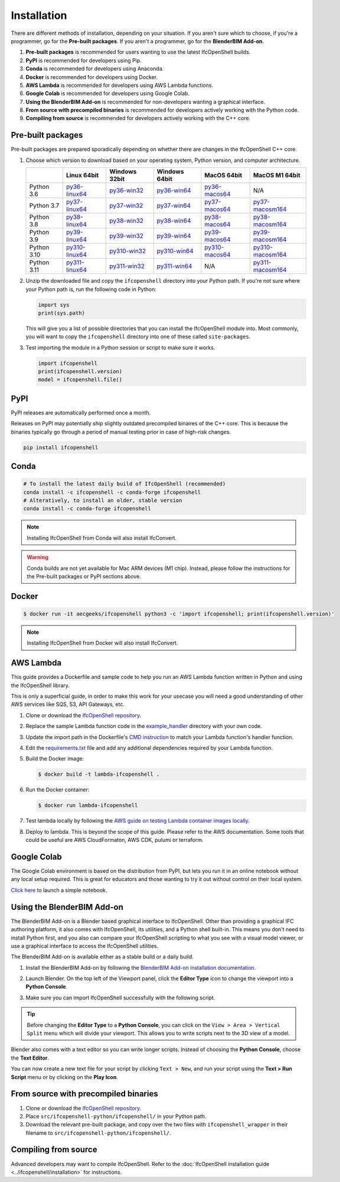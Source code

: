 Installation
============

There are different methods of installation, depending on your situation. If
you aren't sure which to choose, if you're a programmer, go for the **Pre-built
packages**. If you aren't a programmer, go for the **BlenderBIM Add-on**.

1. **Pre-built packages** is recommended for users wanting to use the latest IfcOpenShell builds.
2. **PyPI** is recommended for developers using Pip.
3. **Conda** is recommended for developers using Anaconda.
4. **Docker** is recommended for developers using Docker.
5. **AWS Lambda** is recommended for developers using AWS Lambda functions.
6. **Google Colab** is recommended for developers using Google Colab.
7. **Using the BlenderBIM Add-on** is recommended for non-developers wanting a graphical interface.
8. **From source with precompiled binaries** is recommended for developers actively working with the Python code.
9. **Compiling from source** is recommended for developers actively working with the C++ core.

Pre-built packages
------------------

Pre-built packages are prepared sporadically depending on whether there are
changes in the IfcOpenShell C++ core.

1. Choose which version to download based on your operating system, Python
   version, and computer architecture.

   +-------------+----------------+----------------+----------------+----------------+------------------+
   |             | Linux 64bit    | Windows 32bit  | Windows 64bit  | MacOS 64bit    | MacOS M1 64bit   |
   +=============+================+================+================+================+==================+
   | Python 3.6  | py36-linux64_  | py36-win32_    | py36-win64_    | py36-macos64_  | N/A              |
   +-------------+----------------+----------------+----------------+----------------+------------------+
   | Python 3.7  | py37-linux64_  | py37-win32_    | py37-win64_    | py37-macos64_  | py37-macosm164_  |
   +-------------+----------------+----------------+----------------+----------------+------------------+
   | Python 3.8  | py38-linux64_  | py38-win32_    | py38-win64_    | py38-macos64_  | py38-macosm164_  |
   +-------------+----------------+----------------+----------------+----------------+------------------+
   | Python 3.9  | py39-linux64_  | py39-win32_    | py39-win64_    | py39-macos64_  | py39-macosm164_  |
   +-------------+----------------+----------------+----------------+----------------+------------------+
   | Python 3.10 | py310-linux64_ | py310-win32_   | py310-win64_   | py310-macos64_ | py310-macosm164_ |
   +-------------+----------------+----------------+----------------+----------------+------------------+
   | Python 3.11 | py311-linux64_ | py311-win32_   | py311-win64_   | N/A            | py311-macosm164_ |
   +-------------+----------------+----------------+----------------+----------------+------------------+

.. _py36-linux64: https://s3.amazonaws.com/ifcopenshell-builds/ifcopenshell-python-36-v0.7.0-dcc9d0e-linux64.zip
.. _py37-linux64: https://s3.amazonaws.com/ifcopenshell-builds/ifcopenshell-python-37-v0.7.0-dcc9d0e-linux64.zip
.. _py38-linux64: https://s3.amazonaws.com/ifcopenshell-builds/ifcopenshell-python-38-v0.7.0-dcc9d0e-linux64.zip
.. _py39-linux64: https://s3.amazonaws.com/ifcopenshell-builds/ifcopenshell-python-39-v0.7.0-dcc9d0e-linux64.zip
.. _py310-linux64: https://s3.amazonaws.com/ifcopenshell-builds/ifcopenshell-python-310-v0.7.0-dcc9d0e-linux64.zip
.. _py311-linux64: https://s3.amazonaws.com/ifcopenshell-builds/ifcopenshell-python-311-v0.7.0-dcc9d0e-linux64.zip
.. _py36-win32: https://s3.amazonaws.com/ifcopenshell-builds/ifcopenshell-python-36-v0.7.0-dcc9d0e-win32.zip
.. _py37-win32: https://s3.amazonaws.com/ifcopenshell-builds/ifcopenshell-python-37-v0.7.0-dcc9d0e-win32.zip
.. _py38-win32: https://s3.amazonaws.com/ifcopenshell-builds/ifcopenshell-python-38-v0.7.0-dcc9d0e-win32.zip
.. _py39-win32: https://s3.amazonaws.com/ifcopenshell-builds/ifcopenshell-python-39-v0.7.0-dcc9d0e-win32.zip
.. _py310-win32: https://s3.amazonaws.com/ifcopenshell-builds/ifcopenshell-python-310-v0.7.0-dcc9d0e-win32.zip
.. _py311-win32: https://s3.amazonaws.com/ifcopenshell-builds/ifcopenshell-python-311-v0.7.0-dcc9d0e-win32.zip
.. _py36-win64: https://s3.amazonaws.com/ifcopenshell-builds/ifcopenshell-python-36-v0.7.0-dcc9d0e-win64.zip
.. _py37-win64: https://s3.amazonaws.com/ifcopenshell-builds/ifcopenshell-python-37-v0.7.0-dcc9d0e-win64.zip
.. _py38-win64: https://s3.amazonaws.com/ifcopenshell-builds/ifcopenshell-python-38-v0.7.0-dcc9d0e-win64.zip
.. _py39-win64: https://s3.amazonaws.com/ifcopenshell-builds/ifcopenshell-python-39-v0.7.0-dcc9d0e-win64.zip
.. _py310-win64: https://s3.amazonaws.com/ifcopenshell-builds/ifcopenshell-python-310-v0.7.0-dcc9d0e-win64.zip
.. _py311-win64: https://s3.amazonaws.com/ifcopenshell-builds/ifcopenshell-python-311-v0.7.0-dcc9d0e-win64.zip
.. _py36-macos64: https://s3.amazonaws.com/ifcopenshell-builds/ifcopenshell-python-36-v0.7.0-dcc9d0e-macos64.zip
.. _py37-macos64: https://s3.amazonaws.com/ifcopenshell-builds/ifcopenshell-python-37-v0.7.0-dcc9d0e-macos64.zip
.. _py38-macos64: https://s3.amazonaws.com/ifcopenshell-builds/ifcopenshell-python-38-v0.7.0-dcc9d0e-macos64.zip
.. _py39-macos64: https://s3.amazonaws.com/ifcopenshell-builds/ifcopenshell-python-39-v0.7.0-dcc9d0e-macos64.zip
.. _py310-macos64: https://s3.amazonaws.com/ifcopenshell-builds/ifcopenshell-python-310-v0.7.0-dcc9d0e-macos64.zip
.. _py37-macosm164: https://s3.amazonaws.com/ifcopenshell-builds/ifcopenshell-python-37-v0.7.0-dcc9d0e-macosm164.zip
.. _py38-macosm164: https://s3.amazonaws.com/ifcopenshell-builds/ifcopenshell-python-38-v0.7.0-dcc9d0e-macosm164.zip
.. _py39-macosm164: https://s3.amazonaws.com/ifcopenshell-builds/ifcopenshell-python-39-v0.7.0-dcc9d0e-macosm164.zip
.. _py310-macosm164: https://s3.amazonaws.com/ifcopenshell-builds/ifcopenshell-python-310-v0.7.0-dcc9d0e-macosm164.zip
.. _py311-macosm164: https://s3.amazonaws.com/ifcopenshell-builds/ifcopenshell-python-311-v0.7.0-dcc9d0e-macosm164.zip

2. Unzip the downloaded file and copy the ``ifcopenshell`` directory into your
   Python path. If you're not sure where your Python path is, run the following
   code in Python:

   .. code-block:: python

      import sys
      print(sys.path)

   This will give you a list of possible directories that you can install the
   IfcOpenShell module into. Most commonly, you will want to copy the
   ``ifcopenshell`` directory into one of these called ``site-packages``.

3. Test importing the module in a Python session or script to make sure it works.

   .. code-block:: python

      import ifcopenshell
      print(ifcopenshell.version)
      model = ifcopenshell.file()

PyPI
----

PyPI releases are automatically performed once a month.

Releases on PyPI may potentially ship slightly outdated precompiled binaires of
the C++ core. This is because the binaries typically go through a period of
manual testing prior in case of high-risk changes.

.. code-block::

    pip install ifcopenshell

Conda
-----

.. code-block::

    # To install the latest daily build of IfcOpenShell (recommended)
    conda install -c ifcopenshell -c conda-forge ifcopenshell
    # Alteratively, to install an older, stable version
    conda install -c conda-forge ifcopenshell

.. note::

    Installing IfcOpenShell from Conda will also install IfcConvert.

.. warning::

    Conda builds are not yet available for Mac ARM devices (M1 chip). Instead,
    please follow the instructions for the Pre-built packages or PyPI sections
    above.

Docker
------

.. code-block::

    $ docker run -it aecgeeks/ifcopenshell python3 -c 'import ifcopenshell; print(ifcopenshell.version)'

.. note::

    Installing IfcOpenShell from Docker will also install IfcConvert.

AWS Lambda
----------

This guide provides a Dockerfile and sample code to help you run an AWS Lambda
function written in Python and using the IfcOpenShell library.

This is only a superficial guide, in order to make this work for your usecase
you will need a good understanding of other AWS services like SQS, S3, API
Gateways, etc.

.. seealso::

    For more information on building lambda containers refer to the `AWS guide
    on working with Lambda container images
    <https://docs.aws.amazon.com/lambda/latest/dg/images-create.html>`__

1. Clone or download the `IfcOpenShell repository
   <https://github.com/ifcopenshell/ifcopenshell>`_.

2. Replace the sample Lambda function code in the `example_handler
   <https://github.com/IfcOpenShell/IfcOpenShell/blob/v0.7.0/aws/lambda/example_handler/__init__.py>`__
   directory with your own code.

3. Update the import path in the Dockerfile's `CMD instruction
   <https://github.com/IfcOpenShell/IfcOpenShell/blob/v0.7.0/aws/lambda/Dockerfile#L40>`__
   to match your Lambda function's handler function.

4. Edit the `requirements.txt
   <https://github.com/IfcOpenShell/IfcOpenShell/blob/v0.7.0/aws/lambda/requirements.txt>`__
   file and add any additional dependencies required by your Lambda function.

5. Build the Docker image:

   .. code-block::

      $ docker build -t lambda-ifcopenshell .

6. Run the Docker container:

   .. code-block::

      $ docker run lambda-ifcopenshell

7. Test lambda locally by following the `AWS guide on testing Lambda container
   images locally
   <https://docs.aws.amazon.com/lambda/latest/dg/images-test.html>`__.

8. Deploy to lambda. This is beyond the scope of this guide. Please refer to
   the AWS documentation. Some tools that could be useful are AWS
   CloudFormaton, AWS CDK, pulumi or terraform.

Google Colab
------------

The Google Colab environment is based on the distribution from PyPI, but lets
you run it in an online notebook without any local setup required. This is
great for educators and those wanting to try it out without control on their
local system.

`Click here
<https://colab.research.google.com/drive/1S9uZQvqXRpF1z6JTiKk79M1Ln63rHHIZ?usp=sharing>`__
to launch a simple notebook.

Using the BlenderBIM Add-on
---------------------------

The BlenderBIM Add-on is a Blender based graphical interface to IfcOpenShell.
Other than providing a graphical IFC authoring platform, it also comes with
IfcOpenShell, its utilities, and a Python shell built-in. This means you don't
need to install Python first, and you also can compare your IfcOpenShell
scripting to what you see with a visual model viewer, or use a graphical
interface to access the IfcOpenShell utilities.

The BlenderBIM Add-on is available either as a stable build or a daily build.

1. Install the BlenderBIM Add-on by following the `BlenderBIM Add-on
   installation documentation
   <https://blenderbim.org/docs/users/installation.html>`_.

2. Launch Blender. On the top left of the Viewport panel, click the **Editor
   Type** icon to change the viewport into a **Python Console**.

   .. image:: blenderbim-python-console-1.png

3. Make sure you can import IfcOpenShell successfully with the following script.

   .. image:: blenderbim-python-console-2.png

.. tip::

   Before changing the **Editor Type** to a **Python Console**, you can click on
   the ``View > Area > Vertical Split`` menu which will divide your viewport.
   This allows you to write scripts next to the 3D view of a model.

Blender also comes with a text editor so you can write longer scripts.  Instead
of choosing the **Python Console**, choose the **Text Editor**.

.. image:: blenderbim-text-editor-1.png

You can now create a new text file for your script by clicking ``Text > New``,
and run your script using the **Text > Run Script** menu or by clicking on the
**Play Icon**.

.. image:: blenderbim-text-editor-2.png

.. seealso::

   You may be interested in learning how to graphically explore an IFC model in
   Blender.  This can help when learning how to write scripts as you can double
   check the results of your scripts with what you see in the graphical
   interface. `Read more
   <https://blenderbim.org/docs/users/exploring_an_ifc_model.html>`_.

From source with precompiled binaries
-------------------------------------

1. Clone or download the `IfcOpenShell repository
   <https://github.com/ifcopenshell/ifcopenshell>`_.

2. Place ``src/ifcopenshell-python/ifcopenshell/`` in your Python path.

3. Download the relevant pre-built package, and copy over the two files with
   ``ifcopenshell_wrapper`` in their filename to
   ``src/ifcopenshell-python/ifcopenshell/``.

Compiling from source
---------------------

Advanced developers may want to compile IfcOpenShell. Refer to the
:doc:`IfcOpenShell installation guide <../ifcopenshell/installation>` for
instructions.
